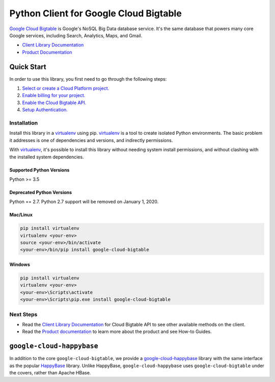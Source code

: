 Python Client for Google Cloud Bigtable
=======================================

|beta| |pypi| |versions| |compat_check_pypi| |compat_check_github|

`Google Cloud Bigtable`_ is Google's NoSQL Big Data database service. It's the
same database that powers many core Google services, including Search,
Analytics, Maps, and Gmail.

- `Client Library Documentation`_
- `Product Documentation`_

.. |beta| image:: https://img.shields.io/badge/support-beta-silver.svg
   :target: https://github.com/googleapis/google-cloud-python/blob/master/README.rst#beta-support
.. |pypi| image:: https://img.shields.io/pypi/v/google-cloud-bigtable.svg
   :target: https://pypi.org/project/google-cloud-bigtable/
.. |versions| image:: https://img.shields.io/pypi/pyversions/google-cloud-bigtable.svg
   :target: https://pypi.org/project/google-cloud-bigtable/
.. |compat_check_pypi| image:: https://python-compatibility-tools.appspot.com/one_badge_image?package=google-cloud-bigtable
   :target: https://python-compatibility-tools.appspot.com/one_badge_target?package=google-cloud-bigtable
.. |compat_check_github| image:: https://python-compatibility-tools.appspot.com/one_badge_image?package=git%2Bgit%3A//github.com/googleapis/google-cloud-python.git%23subdirectory%3Dbigtable
   :target: https://python-compatibility-tools.appspot.com/one_badge_target?package=git%2Bgit%3A//github.com/googleapis/google-cloud-python.git%23subdirectory%3Dbigtable
.. _Google Cloud Bigtable: https://cloud.google.com/bigtable
.. _Client Library Documentation: https://googleapis.dev/python/bigtable/latest
.. _Product Documentation:  https://cloud.google.com/bigtable/docs

Quick Start
-----------

In order to use this library, you first need to go through the following steps:

1. `Select or create a Cloud Platform project.`_
2. `Enable billing for your project.`_
3. `Enable the Cloud Bigtable API.`_
4. `Setup Authentication.`_

.. _Select or create a Cloud Platform project.: https://console.cloud.google.com/project
.. _Enable billing for your project.: https://cloud.google.com/billing/docs/how-to/modify-project#enable_billing_for_a_project
.. _Enable the Cloud Bigtable API.:  https://cloud.google.com/bigtable
.. _Setup Authentication.: https://googleapis.dev/python/google-api-core/latest/auth.html

Installation
~~~~~~~~~~~~

Install this library in a `virtualenv`_ using pip. `virtualenv`_ is a tool to
create isolated Python environments. The basic problem it addresses is one of
dependencies and versions, and indirectly permissions.

With `virtualenv`_, it's possible to install this library without needing system
install permissions, and without clashing with the installed system
dependencies.

.. _`virtualenv`: https://virtualenv.pypa.io/en/latest/


Supported Python Versions
^^^^^^^^^^^^^^^^^^^^^^^^^
Python >= 3.5

Deprecated Python Versions
^^^^^^^^^^^^^^^^^^^^^^^^^^
Python == 2.7. Python 2.7 support will be removed on January 1, 2020.


Mac/Linux
^^^^^^^^^

.. code-block:: console

    pip install virtualenv
    virtualenv <your-env>
    source <your-env>/bin/activate
    <your-env>/bin/pip install google-cloud-bigtable


Windows
^^^^^^^

.. code-block:: console

    pip install virtualenv
    virtualenv <your-env>
    <your-env>\Scripts\activate
    <your-env>\Scripts\pip.exe install google-cloud-bigtable

Next Steps
~~~~~~~~~~

-  Read the `Client Library Documentation`_ for Cloud Bigtable API
   to see other available methods on the client.
-  Read the `Product documentation`_ to learn
   more about the product and see How-to Guides.

``google-cloud-happybase``
--------------------------

In addition to the core ``google-cloud-bigtable``, we provide a
`google-cloud-happybase
<http://google-cloud-python-happybase.readthedocs.io/en/latest/>`__ library
with the same interface as the popular `HappyBase
<https://happybase.readthedocs.io/en/latest/>`__ library. Unlike HappyBase,
``google-cloud-happybase`` uses ``google-cloud-bigtable`` under the covers,
rather than Apache HBase.
